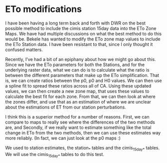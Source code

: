 * ETo modifications

I have been having a long term back and forth with DWR on the best possible
method to include the cimis station 15day data into the ETo Zone Maps.  We have
had multiple discussions on what the best method to do this would be.  Bekele
has wanted to modify the ETo zone map values to include the ETo Station data. I
have been resistant to that, since I only thought it confused matters.

Recently, I've had a bit of an epiphany about how we might go about this.  Since
we have the ETo parameters for both the Stations, and for the underlying raster
data, what we can do is to calculate what the ratio is between the different
parameters that make up the ETo simplification.  That is, we can create ratios
between the p0, p0 and H0 values. We can then use a spline fit to spread these
ratios across all of CA. Using these updated values, we can then create a new
zone map, that uses these values to calculate the best fit for each zone.  From
that, we can then look at where the zones differ, and use that as an estimation
of where we are unclear about the estimations of ET from our station
perturbations.

I think this is a superior method for a number of reasons.  First, we can
compare to maps to really see where the differences of the two methods are, and
Secondly, if we really want to estimate something like the total change in ETo
from the two methods, then we can use these estimates way more reliably.  (In
fact, we can just look at the p0 maps :)

We used to station estimates, the station_* tables and the cimis_15day_* tables.
We will use the cimis_15day_* tables to do this test.
